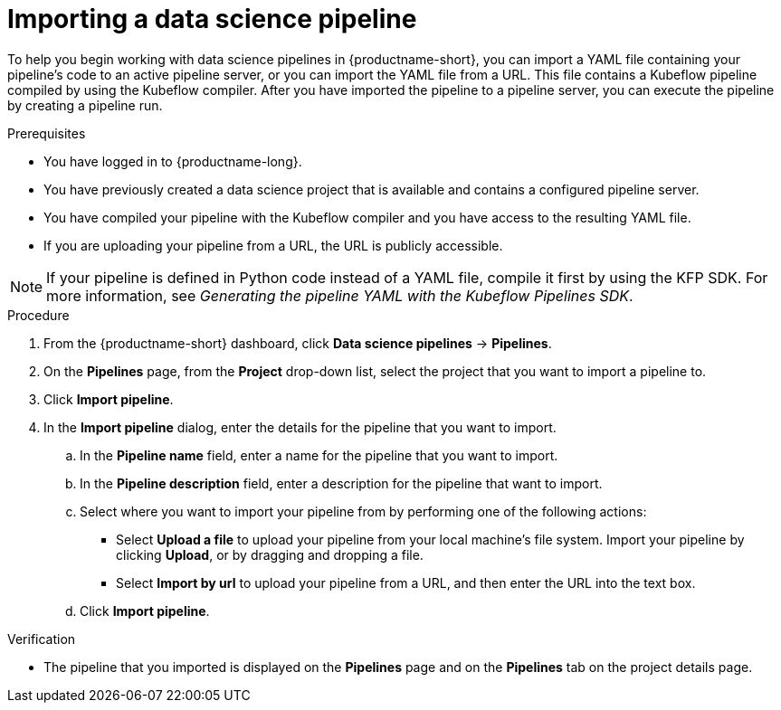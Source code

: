 :_module-type: PROCEDURE

[id="importing-a-data-science-pipeline_{context}"]
= Importing a data science pipeline

[role='_abstract']
To help you begin working with data science pipelines in {productname-short}, you can import a YAML file containing your pipeline's code to an active pipeline server, or you can import the YAML file from a URL. This file contains a Kubeflow pipeline compiled by using the Kubeflow compiler. After you have imported the pipeline to a pipeline server, you can execute the pipeline by creating a pipeline run.

.Prerequisites
* You have logged in to {productname-long}.
* You have previously created a data science project that is available and contains a configured pipeline server.
* You have compiled your pipeline with the Kubeflow compiler and you have access to the resulting YAML file.
* If you are uploading your pipeline from a URL, the URL is publicly accessible. 

[NOTE]
====
If your pipeline is defined in Python code instead of a YAML file, compile it first by using the KFP SDK. For more information, see _Generating the pipeline YAML with the Kubeflow Pipelines SDK_.
====

.Procedure
. From the {productname-short} dashboard, click *Data science pipelines*  -> *Pipelines*.
. On the *Pipelines* page, from the *Project* drop-down list, select the project that you want to import a pipeline to.
. Click *Import pipeline*.
. In the *Import pipeline* dialog, enter the details for the pipeline that you want to import.
.. In the *Pipeline name* field, enter a name for the pipeline that you want to import.
.. In the *Pipeline description* field, enter a description for the pipeline that want to import.
.. Select where you want to import your pipeline from by performing one of the following actions:
* Select *Upload a file* to upload your pipeline from your local machine's file system. Import your pipeline by clicking *Upload*, or by dragging and dropping a file.
* Select *Import by url* to upload your pipeline from a URL, and then enter the URL into the text box.  
.. Click *Import pipeline*.

.Verification
* The pipeline that you imported is displayed on the *Pipelines* page and on the *Pipelines* tab on the project details page.

//[role='_additional-resources']
//.Additional resources//
